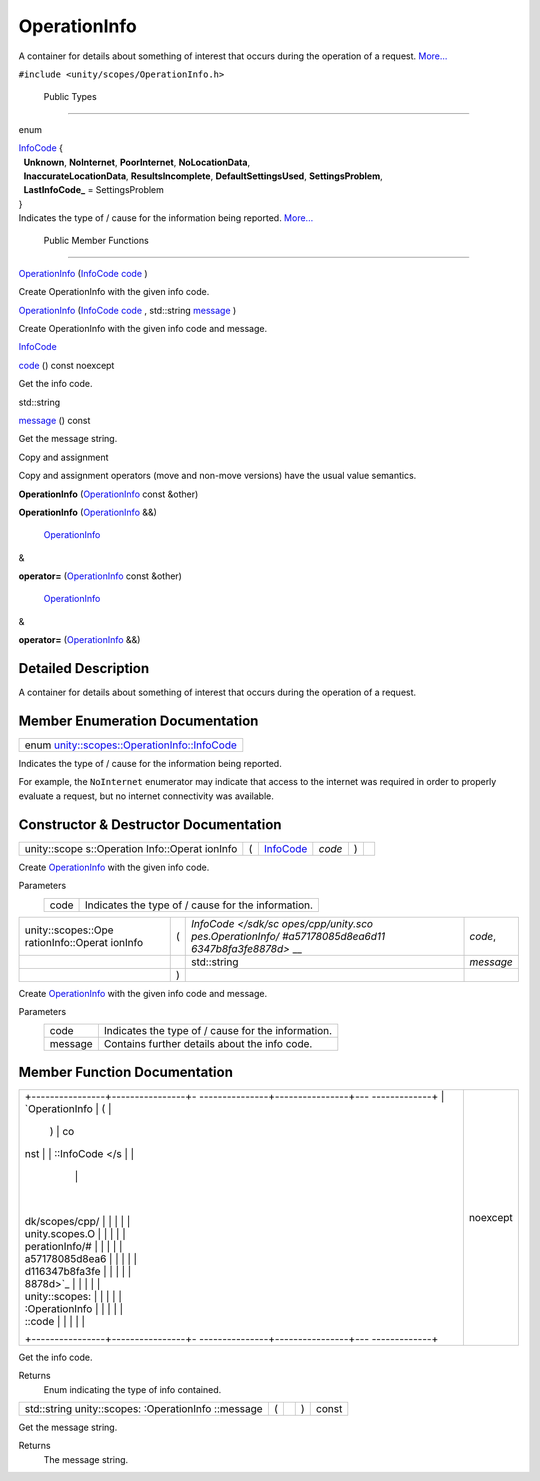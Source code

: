 .. _sdk_operationinfo:
OperationInfo
=============

A container for details about something of interest that occurs during
the operation of a request.
`More... </sdk/scopes/cpp/unity.scopes.OperationInfo/#details>`_ 

``#include <unity/scopes/OperationInfo.h>``

        Public Types
--------------------

enum  

| `InfoCode </sdk/scopes/cpp/unity.scopes.OperationInfo/#a57178085d8ea6d116347b8fa3fe8878d>`_ 
  {
|   **Unknown**, **NoInternet**, **PoorInternet**, **NoLocationData**,
|   **InaccurateLocationData**, **ResultsIncomplete**,
  **DefaultSettingsUsed**, **SettingsProblem**,
|   **LastInfoCode\_** = SettingsProblem
| }

 

| Indicates the type of / cause for the information being reported.
  `More... </sdk/scopes/cpp/unity.scopes.OperationInfo/#a57178085d8ea6d116347b8fa3fe8878d>`_ 

 

        Public Member Functions
-------------------------------

 

`OperationInfo </sdk/scopes/cpp/unity.scopes.OperationInfo/#a38875517344af4ca90565cc523af918b>`_ 
(`InfoCode </sdk/scopes/cpp/unity.scopes.OperationInfo/#a57178085d8ea6d116347b8fa3fe8878d>`_ 
`code </sdk/scopes/cpp/unity.scopes.OperationInfo/#a7e00ec86a3a0974df981146cea0202f9>`_ )

 

| Create OperationInfo with the given info code.

 

 

`OperationInfo </sdk/scopes/cpp/unity.scopes.OperationInfo/#a711cd4c4d7ca4a4ff884b81440fd3934>`_ 
(`InfoCode </sdk/scopes/cpp/unity.scopes.OperationInfo/#a57178085d8ea6d116347b8fa3fe8878d>`_ 
`code </sdk/scopes/cpp/unity.scopes.OperationInfo/#a7e00ec86a3a0974df981146cea0202f9>`_ ,
std::string
`message </sdk/scopes/cpp/unity.scopes.OperationInfo/#a2676a34824fc6c2481dbc30836d7ebf2>`_ )

 

| Create OperationInfo with the given info code and message.

 

`InfoCode </sdk/scopes/cpp/unity.scopes.OperationInfo/#a57178085d8ea6d116347b8fa3fe8878d>`_  

`code </sdk/scopes/cpp/unity.scopes.OperationInfo/#a7e00ec86a3a0974df981146cea0202f9>`_ 
() const noexcept

 

| Get the info code.

 

std::string 

`message </sdk/scopes/cpp/unity.scopes.OperationInfo/#a2676a34824fc6c2481dbc30836d7ebf2>`_ 
() const

 

| Get the message string.

 

Copy and assignment

Copy and assignment operators (move and non-move versions) have the
usual value semantics.

         

**OperationInfo**
(`OperationInfo </sdk/scopes/cpp/unity.scopes.OperationInfo/>`_  const
&other)

 

         

**OperationInfo**
(`OperationInfo </sdk/scopes/cpp/unity.scopes.OperationInfo/>`_  &&)

 

        `OperationInfo </sdk/scopes/cpp/unity.scopes.OperationInfo/>`_ 
& 

**operator=**
(`OperationInfo </sdk/scopes/cpp/unity.scopes.OperationInfo/>`_  const
&other)

 

        `OperationInfo </sdk/scopes/cpp/unity.scopes.OperationInfo/>`_ 
& 

**operator=**
(`OperationInfo </sdk/scopes/cpp/unity.scopes.OperationInfo/>`_  &&)

 

Detailed Description
--------------------

A container for details about something of interest that occurs during
the operation of a request.

Member Enumeration Documentation
--------------------------------

+-----------------------------------------------------------------------------------------------------------------------------------+
| enum `unity::scopes::OperationInfo::InfoCode </sdk/scopes/cpp/unity.scopes.OperationInfo/#a57178085d8ea6d116347b8fa3fe8878d>`_    |
+-----------------------------------------------------------------------------------------------------------------------------------+

Indicates the type of / cause for the information being reported.

For example, the ``NoInternet`` enumerator may indicate that access to
the internet was required in order to properly evaluate a request, but
no internet connectivity was available.

Constructor & Destructor Documentation
--------------------------------------

+--------------+--------------+--------------+--------------+--------------+--------------+
| unity::scope | (            | `InfoCode </ | *code*       | )            |              |
| s::Operation |              | sdk/scopes/c |              |              |              |
| Info::Operat |              | pp/unity.sco |              |              |              |
| ionInfo      |              | pes.Operatio |              |              |              |
|              |              | nInfo/#a5717 |              |              |              |
|              |              | 8085d8ea6d11 |              |              |              |
|              |              | 6347b8fa3fe8 |              |              |              |
|              |              | 878d>`_      |              |              |              |
+--------------+--------------+--------------+--------------+--------------+--------------+

Create `OperationInfo </sdk/scopes/cpp/unity.scopes.OperationInfo/>`_ 
with the given info code.

Parameters
    +--------+------------------------------------------------------+
    | code   | Indicates the type of / cause for the information.   |
    +--------+------------------------------------------------------+

+--------------------+--------------------+--------------------+--------------------+
| unity::scopes::Ope | (                  | `InfoCode </sdk/sc | *code*,            |
| rationInfo::Operat |                    | opes/cpp/unity.sco |                    |
| ionInfo            |                    | pes.OperationInfo/ |                    |
|                    |                    | #a57178085d8ea6d11 |                    |
|                    |                    | 6347b8fa3fe8878d>` |                    |
|                    |                    | __                 |                    |
+--------------------+--------------------+--------------------+--------------------+
|                    |                    | std::string        | *message*          |
+--------------------+--------------------+--------------------+--------------------+
|                    | )                  |                    |                    |
+--------------------+--------------------+--------------------+--------------------+

Create `OperationInfo </sdk/scopes/cpp/unity.scopes.OperationInfo/>`_ 
with the given info code and message.

Parameters
    +-----------+------------------------------------------------------+
    | code      | Indicates the type of / cause for the information.   |
    +-----------+------------------------------------------------------+
    | message   | Contains further details about the info code.        |
    +-----------+------------------------------------------------------+

Member Function Documentation
-----------------------------

+--------------------------------------+--------------------------------------+
| +----------------+----------------+- | noexcept                             |
| ---------------+----------------+--- |                                      |
| -------------+                       |                                      |
| | `OperationInfo | (              |  |                                      |
|                | )              | co |                                      |
| nst          |                       |                                      |
| | ::InfoCode </s |                |  |                                      |
|                |                |    |                                      |
|              |                       |                                      |
| | dk/scopes/cpp/ |                |  |                                      |
|                |                |    |                                      |
|              |                       |                                      |
| | unity.scopes.O |                |  |                                      |
|                |                |    |                                      |
|              |                       |                                      |
| | perationInfo/# |                |  |                                      |
|                |                |    |                                      |
|              |                       |                                      |
| | a57178085d8ea6 |                |  |                                      |
|                |                |    |                                      |
|              |                       |                                      |
| | d116347b8fa3fe |                |  |                                      |
|                |                |    |                                      |
|              |                       |                                      |
| | 8878d>`_       |                |  |                                      |
|                |                |    |                                      |
|              |                       |                                      |
| | unity::scopes: |                |  |                                      |
|                |                |    |                                      |
|              |                       |                                      |
| | :OperationInfo |                |  |                                      |
|                |                |    |                                      |
|              |                       |                                      |
| | ::code         |                |  |                                      |
|                |                |    |                                      |
|              |                       |                                      |
| +----------------+----------------+- |                                      |
| ---------------+----------------+--- |                                      |
| -------------+                       |                                      |
+--------------------------------------+--------------------------------------+

Get the info code.

Returns
    Enum indicating the type of info contained.

+----------------+----------------+----------------+----------------+----------------+
| std::string    | (              |                | )              | const          |
| unity::scopes: |                |                |                |                |
| :OperationInfo |                |                |                |                |
| ::message      |                |                |                |                |
+----------------+----------------+----------------+----------------+----------------+

Get the message string.

Returns
    The message string.

